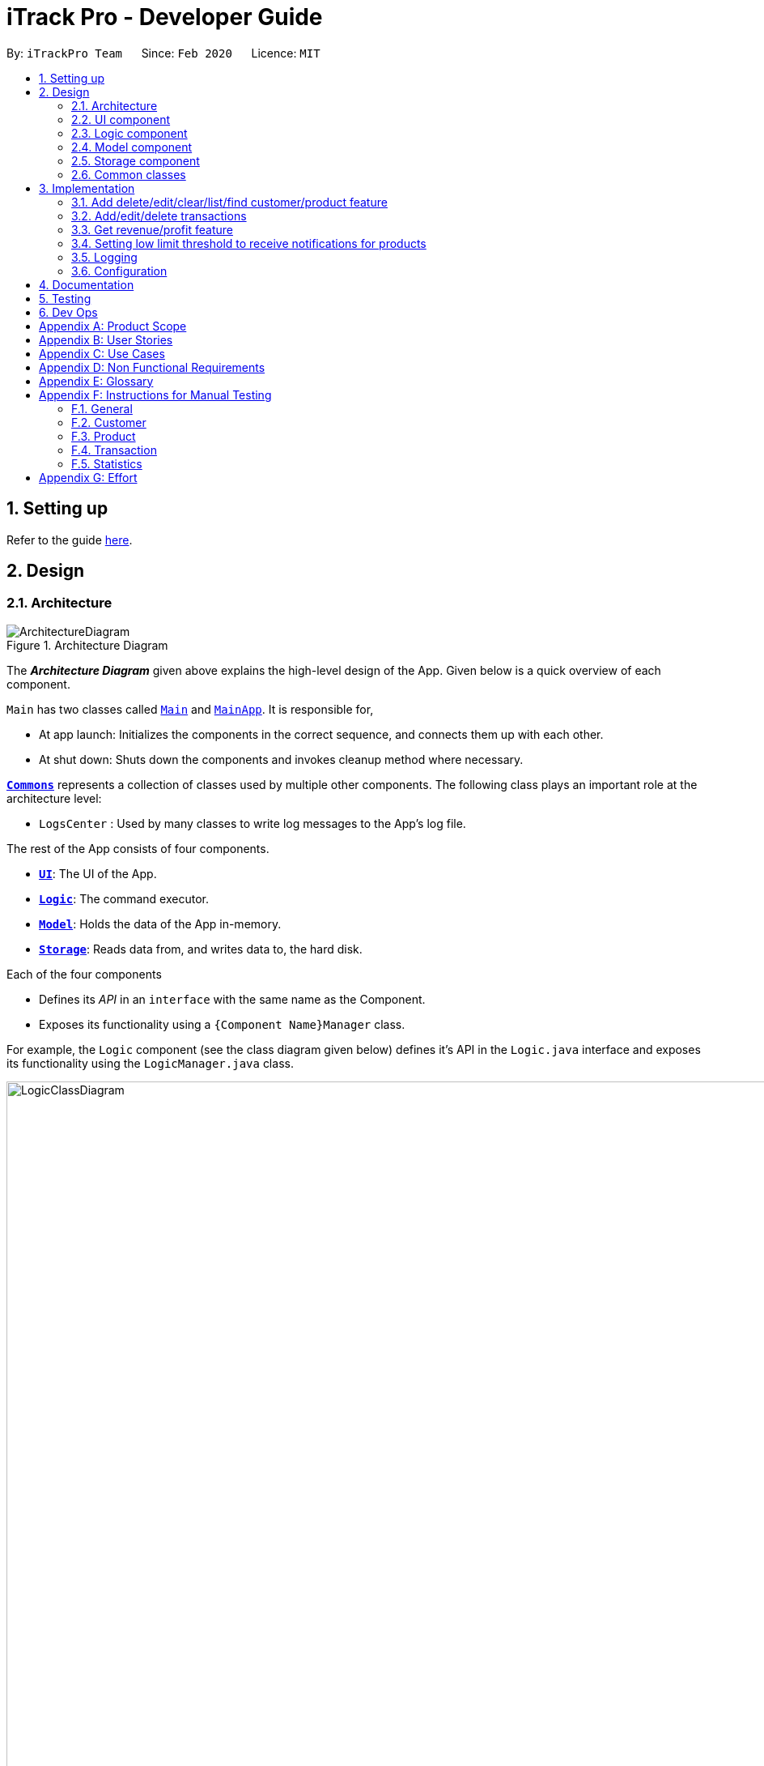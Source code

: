 = iTrack Pro - Developer Guide
:site-section: DeveloperGuide
:toc:
:toc-title:
:toc-placement: preamble
:sectnums:
:imagesDir: images
:stylesDir: stylesheets
:xrefstyle: full
ifdef::env-github[]
:tip-caption: :bulb:
:note-caption: :information_source:
:warning-caption: :warning:
endif::[]
:repoURL: https://github.com/AY1920S2-CS2103-T09-2/main

By: `iTrackPro Team`      Since: `Feb 2020`      Licence: `MIT`

== Setting up

Refer to the guide <<SettingUp#, here>>.

== Design

[[Design-Architecture]]
=== Architecture

.Architecture Diagram
image::ArchitectureDiagram.png[]

The *_Architecture Diagram_* given above explains the high-level design of the App. Given below is a quick overview of each component.

`Main` has two classes called link:{repoURL}/src/main/java/seedu/address/Main.java[`Main`] and link:{repoURL}/src/main/java/seedu/address/MainApp.java[`MainApp`]. It is responsible for,

* At app launch: Initializes the components in the correct sequence, and connects them up with each other.
* At shut down: Shuts down the components and invokes cleanup method where necessary.

<<Design-Commons,*`Commons`*>> represents a collection of classes used by multiple other components.
The following class plays an important role at the architecture level:

* `LogsCenter` : Used by many classes to write log messages to the App's log file.

The rest of the App consists of four components.

* <<Design-Ui,*`UI`*>>: The UI of the App.
* <<Design-Logic,*`Logic`*>>: The command executor.
* <<Design-Model,*`Model`*>>: Holds the data of the App in-memory.
* <<Design-Storage,*`Storage`*>>: Reads data from, and writes data to, the hard disk.

Each of the four components

* Defines its _API_ in an `interface` with the same name as the Component.
* Exposes its functionality using a `{Component Name}Manager` class.

For example, the `Logic` component (see the class diagram given below) defines it's API in the `Logic.java` interface and exposes its functionality using the `LogicManager.java` class.

.Class Diagram of the Logic Component
image::LogicClassDiagram.png[LogicClassDiagram,1000,1000]

[discrete]
==== How the architecture components interact with each other

The _Sequence Diagram_ below shows how the components interact with each other for the scenario where the user issues the command `deletep 1`.

.Component interactions for `deletep 1` command
image::ArchitectureSequenceDiagram.png[ArchitectureSequenceDiagram,500,500]

The sections below give more details of each component.

[[Design-Ui]]
=== UI component

.Structure of the UI Component
image::UiClassDiagram.png[UiClassDiagram,1000,1000]

*API* : link:{repoURL}/blob/master/src/main/java/seedu/address/ui/Ui.java[`Ui.java`]

The UI consists of a `MainWindow` that is made up of parts e.g.`CommandBox`, `ResultDisplay`, `CustomerListPanel`, `StatusBarFooter` etc. All these, including the `MainWindow`, inherit from the abstract `UiPart` class.

The `UI` component uses JavaFx UI framework. The layout of these UI parts are defined in matching `.fxml` files that are in the `src/main/resources/view` folder. For example, the layout of the link:{repoURL}/src/main/java/seedu/address/ui/MainWindow.java[`MainWindow`] is specified in link:{repoURL}/src/main/resources/view/MainWindow.fxml[`MainWindow.fxml`]

The `UI` component,

* Executes user commands using the `Logic` component.
* Listens for changes to `Model` data so that the UI can be updated with the modified data.

[[Design-Logic]]
=== Logic component

[[fig-LogicClassDiagram]]
.Structure of the Logic Component
image::LogicClassDiagram.png[LogicClassDiagram,1000,1000]

*API* :
link:{repoURL}/blob/master/src/main/java/seedu/address/logic/Logic.java[`Logic.java`]

.  `Logic` uses the `InventorySystemParser` class to parse the user command.
.  This results in a `Command` object which is executed by the `LogicManager`.
.  The command execution can affect the `Model` (e.g. adding a customer).
.  The result of the command execution is encapsulated as a `CommandResult` object which is passed back to the `Ui`.
.  In addition, the `CommandResult` object can also instruct the `Ui` to perform certain actions, such as displaying help to the user.

Given below is the Sequence Diagram for interactions within the `Logic` component for the `execute("deletec 1")` API call.

.Interactions Inside the Logic Component for the `deletec 1` Command
image::DeleteSequenceDiagram.png[DeleteSequenceDiagram,1000,1000]

NOTE: The lifeline for `DeleteCommandParser` should end at the destroy marker (X) but due to a limitation of PlantUML, the lifeline reaches the end of diagram.

[[Design-Model]]
=== Model component

.Structure of the Model Component
image::ModelClassDiagram.png[ModelClassDiagram,1000,1000]

*API* : link:{repoURL}/blob/master/src/main/java/seedu/address/model/Model.java[`Model.java`]

The `Model`,

* stores a `UserPref` object that represents the user's preferences.
* stores the Inventory System data.
* exposes an unmodifiable `ObservableList<Customer>` that can be 'observed' e.g. the UI can be bound to this list so that the UI automatically updates when the data in the list change.
* exposes an unmodifiable `ObservableList<Product>` that can be 'observed' e.g. the UI can be bound to this list so that the UI automatically updates when the data in the list change.
* exposes an unmodifiable `ObservableList<Transaction>` that can be 'observed' e.g. the UI can be bound to this list so that the UI automatically updates when the data in the list change.
* does not depend on any of the other three components.

[NOTE]
As a more OOP model, we can store a `Tag` list in `Inventory System`, which `Customer` can reference. This would allow `Inventory System` to only require one `Tag` object per unique `Tag`, instead of each `Customer` needing their own `Tag` object. An example of how such a model may look like is given below. +
 +
image:BetterModelClassDiagram.png[BetterModelClassDiagram,500,500]

[[Design-Storage]]
=== Storage component

.Structure of the Storage Component
image::StorageClassDiagram.png[StorageClassDiagram,700,700]

*API* : link:{repoURL}/blob/master/src/main/java/seedu/address/storage/Storage.java[`Storage.java`]

The `Storage` component,

* can save `UserPref` objects in json format and read it back.
* can save the Inventory System data in json format and read it back.

[[Design-Commons]]
=== Common classes

Classes used by multiple components are in the `seedu.addressbook.commons` package.

== Implementation

This section describes some noteworthy details on how certain features are implemented.

// tag::manageitem[]
=== Add delete/edit/clear/list/find <<customer,customer>>/<<product,product>> feature
The manage product mechanism is facilitated by `InventorySystemParser`.
First, the InventorySystemParser class parses the user command.
This results in a Command object which is executed by the LogicManager.
The command execution modifies Model's customer list depending on the command.
The result of the command execution is encapsulated as a CommandResult object which is passed back to the Ui.

The following commands are available to be parsed by InventorySystemParser:

* `AddCustomerCommand/AddProductCommand`
- Adds the customer/product into the list in the inventory system.
* `ListCustomerCommand/ListProductCommand`
- Lists all customer/product in the list.
* `ClearCustomerCommand/ClearProductCommand`
- Clears all customer/product in the list.
* `DeleteCustomerCommand/DeleteProductCommand`
- Deletes the selected customer/product from the list in the inventory system.
* `EditCustomerCommand/EditProductCommand`
- Edits the customer/product details.
* `FindCustomerCommand/FindProductCommand`
- Finds customer/product with attributes containing given keyword(s).

The commands all inherit from superclass `Command`. Only add, delete, edit and find commands require a command parser to parse the arguments entered by the user.

The following sequence diagram shows how the add operation works:

image::AddItemSequenceDiagram.png[AddItemSequenceDiagram,1200,1000]

The following sequence diagram shows how the list operation works:

image::ListItemSequenceDiagram.png[ListItemSequenceDiagram,1200,1000]

The following sequence diagram shows how the edit operation works:

image::EditItemSequenceDiagram.png[EditItemSequenceDiagram,1200,1000]

The following activity diagram summarizes what happens when a user executes a command that changes the customer/product list in the model:

image::CommandActivityDiagram.png[CommandActivityDiagram,500,500]

==== Design Considerations

===== Aspect: How commands are executed

* **Alternative 1 (current choice):** Keep customers/products in the inventory system
** Pros: Easy to implement, use less memory
** Cons: If inventory system is corrupted then the data is lost
* **Alternative 2:** Keep customers/products in individual management systems, separate each of the classes
** Pros: Keep implementation of products, customers and transactions separate
** Cons: Use more memory, tedious implementation

===== Aspect: Data structure to support the commands

* **Alternative 1 (current choice):** Use a list (`ArrayList`) to store the customers/products
** Pros: Easy to sort and iterate through the list, get(index) method always gives an O(1) performance
** Cons: allows duplicates
* **Alternative 2:** Use a hashmap to store the customers/products
** Pros: Find can be done in O(1), does not allow duplicate keys
** Cons: Difficult to sort and iterate through hashmap, get(key) can be O(1) in the best case and O(n) in the worst case.
// end::manageitem[]

// tag::managetransaction[]
=== Add/edit/delete <<transaction,transactions>>
The user input is handled by the `MainWindow` class in Ui first, then passed to the `LogicManager` and parsed into
`AddTransactionCommand`, `EditTransactionCommand`, etc. Depending on the nature of each command, new transaction or
updated transaction will be added to a new index or existing index of the `UniqueTransactionList`, hosted by the
`InventorySystem` class. For the `deleteTransactionCommand`, a transaction will be dropped from the `internalList`.
Since the `quantity` and `sales` attribute will affect the same attributes of a product, the affiliated `product` will
also be edited. In the end, the `filteredTransactionList` of the system will be updated so that the user can view the change
accordingly. Three commands are implemented corresponding to these 3 operations in the logic module:

* `AddTransactionCommand` -- Adds a transaction into the system and update the the quantity and sales attribute
of the corresponding product.
* `EditTransactionCommand` -- Edit detials of a transaction. If `quantity` is changed, edit the affected product
as well.
* `DeleteTransactionCommand` -- Delete a transaction from the system and edit the affiliated product.

For each command, a parser is implemented to parse the input into arguments.

* `AddTransactionCommmandParser` -- Parse the add transaction input and generates `AddTransactionCommand`. +
* `EditTransactionCommandParser` -- Parse the edit transaction input and generates `EditTransactionCommand`. +
* `DeleteTransactionCommandParser` --Parse the delete transaction input and generates `DeleteTransactionCommand`. +

The following sequence diagram shows how each operation works.

AddTransaction Operation:

image::AddTransactionSequenceDiagram.png[]
NOTE: The AddTransactionCommmandParser returns a transactionFacotry with `productIndex` and `customerIndex`, while a
transaction is only generated in AddTransactionCommand.

==== Design Considerations

===== Aspect: How to store product & customer in transaction.

* **Alternative 1 (current choice):** Store the product/ customer instance as an attribute.
** Pros: Easy to construct a transaction and display product/ customer name.
** Cons: Easy to generate bugs while any of the instance is editted.
* **Alternative 2:** Store an unique id and name of the product/ customer.
** Pros: Do not need to update transaction while product is editted.

===== Aspect: How to change the quantity & sales attribute of product while editing transactions.

* **Alternative 1 (current choice):** If quantity/ product is changed,
re-store the quantity & sales of the original product, check validation
(whether the product has that much inventory as required on transaction), and then
and update the quantity & sales of the new product.
** Pros: Easy to implement.
** Cons: Likely to generate bugs when the new quantity exceeds inventory, i.e. the edit operation is not valid.

* **Alternative 2:** If quantity/ product is changed, check validation first,
re-store the quantity & sales of the original product, and then
and update the quantity & sales of the new product.
** Pros: Straightforward logic, not likely to create bugs.
** Cons: Validation checking would be very complex.
// end::managetransaction[]

// tag::getprofitrevenue[]
=== Get <<revenue,revenue>>/<<profit,profit>> feature
The manage product mechanism is facilitated by `InventorySystemParser`.
First, the InventorySystemParser class parses the user command.
Then the `RevenueCommandParser/ProfitCommandParser` parses the user input arguments into Command objects.
The resulting `RevenueCommand/ProfitCommand` is executed by the LogicManager.
The command execution calculates the revenue/profit depending on the command.
The result of the command execution is encapsulated as a CommandResult object which is passed back to the Ui.

The following commands are available to be parsed by InventorySystemParser:

* `RevenueCommand`
- Gets the revenue made in a selected period.
* `ProfitCommand`
- Gets the profit made in a selected period.

The commands all inherit from superclass `Command` and require command parsers to parse the user input arguments.

The following sequence diagram shows how the profit operation works:

image::ProfitSequenceDiagram.png[ProfitSequenceDiagram,1000,1000]
The revenue operation works in the same way as the profit operation.

==== Design Considerations

===== Aspect: How commands are executed

* **Alternative 1 (current choice):** Calculate revenue/profit only when needed
** Pros: Decreases coupling, easy to test
** Cons: Need to keep calculating if command is frequently used (increase time complexity especially if transaction list is long)
* **Alternative 2:** Keep track of revenue/profit in a singleton class
** Pros: No need to calculate when revenue/profit command is executed (instead, revenue/profit is updated whenever a transaction is added or edited)
** Cons: Hard to unit test, increase coupling
// end::getprofitrevenue[]

//tag::lowlimitfeature[]
=== Setting low limit threshold to receive notifications for products
The low limit mechanism is facilitated by `InventorySystemParser`.
First, the InventorySystemParser class parses the user command.
Then the `LowLimitCommandParser` parses the user input arguments into `LowLimitCommand` object.
The resulting `LowLimitCommand` is executed by the LogicManager.
The command execution sets the updated threshold for the chosen product.
The result of the command execution is encapsulated as a CommandResult object which is passed back to the Ui.

The command inherit from superclass `Command` and require command parser to parse the user input arguments.

The following sequence diagram shows how the low limit operation works:
image:LowLimitCommandSequenceDiagram.png[]

==== Design Considerations

===== Aspect: How the threshold field is being updated.

* **Alternative 1 (current choice):** Separate low limit threshold command with edit product command
** Pros: Decreases coupling, easier to test.
** Cons: Additional command to edit the field of an product.
* **Alternative 2:** Integrate with existing edit product command
** Pros: Will reduce number of commands the user needs to use.
** Cons: Hard to unit test, increase coupling.
//end::lowlimitfeature[]

=== Logging

We are using `java.util.logging` package for logging. The `LogsCenter` class is used to manage the logging levels and logging destinations.

* The logging level can be controlled using the `logLevel` setting in the configuration file (See <<Implementation-Configuration>>)
* The `Logger` for a class can be obtained using `LogsCenter.getLogger(Class)` which will log messages according to the specified logging level
* Currently log messages are output through: `Console` and to a `.log` file.

*Logging Levels*

* `SEVERE` : Critical problem detected which may possibly cause the termination of the application
* `WARNING` : Can continue, but with caution
* `INFO` : Information showing the noteworthy actions by the App
* `FINE` : Details that is not usually noteworthy but may be useful in debugging e.g. print the actual list instead of just its size

[[Implementation-Configuration]]
=== Configuration

Certain properties of the application can be controlled (e.g user prefs file location, logging level) through the configuration file (default: `config.json`).

== Documentation

Refer to the guide <<Documentation#, here>>.

== Testing

Refer to the guide <<Testing#, here>>.

== Dev Ops

Refer to the guide <<DevOps#, here>>.

[appendix]
== Product Scope

*Target user profile*: Shop owners who

* Are selling products
** Cannot afford expensive management systems
** Are relying on manual work to record products
** Want to optimise sales based analysis of previous sales
** Have many products and a large inventory
* Prefer desktop apps over other types
* Can type fast
* Prefer typing over mouse input
* Are reasonably comfortable using CLI apps

*Value proposition*: manage contacts faster than a typical mouse/GUI driven app

[appendix]
== User Stories

Priorities: High (must have) - `* * \*`, Medium (nice to have) - `* \*`, Low (unlikely to have) - `*`

[width="59%",cols="22%,<23%,<25%,<30%",options="header",]
|=======================================================================
|Priority |As a ... |I want to ... |So that I can...
|`* * *` |new user |see usage instructions |refer to it when I forgot how to use the app

|`* * *` |user |add <<item,items>> to the system |

|`* * *` |user |delete my <<item,items>> from the system |

|`* * *` |user | edit my <<item,item>> details in the system |keep the list updated

|`* * *` |user |view all <<item,items>> in my shop |keep track of my <<item,items>>

|`* *` |user |find <<item,items>> by keyword or attributes |search <<item,items>> more efficiently

|`* *` |user |receive notifications when the <<product, product>> quantity is running low |stock up for the particular <<product, product>>

|`* *` |user |set the inventory quantity low limit |get notified when my stock is running low

|`* *` |analytical user |view the top-selling <<product, products>> and worst-selling <<product, products>> at one glance (e.g. dashboard that displays name of <<product, products>>) |

|`* *` |analytical user |view the sales or quantity of each individual <<product, product>> in graphical format | so that it is easier to visualise

|`* *` |analytical user |see predicted sales for the next month based on past sales |know which <<product, products>> to stock up on

|`* *` |analytical user |view a list of <<product, products>> sorted by the amount of profits |

|`* *` |analytical user |view the revenue on a daily/ monthly/ yearly basis or in a customised period |

|`*` |lazy user |keep track of previous inputs |enter/edit previous commands easily

|`*` |lazy user |access <<product, products>> that are running low in quantity easily |restock and update the system much faster

|=======================================================================

[appendix]
== Use Cases

(For all use cases below, the *System* is the `iTrack Pro` and the *Actor* is the `user`, unless specified otherwise)

[discrete]
=== Use case:  UC01 - Delete an <<item,item>>

*MSS*

1. User requests to pass:[<u>list items (UC05)</u>]
2. The app displays a list of requested items.
3. User requests to delete a specific item in the list
4. The item is deleted from the list

+
Use case ends.

*Extensions*

[none]
* 2a. The list is empty.
+
Use case ends.

* 3a. The given index is invalid.
+
[none]
** 3a1. The app shows an error message.
+
Use case resumes at step 2.

[discrete]
=== Use case:  UC02 - Add an <<item,item>>

*MSS*

1. User adds an item.
2. The app notifies the user that the item is added.

+
Use case ends.

*Extensions*

[none]
* 1a. The add command is invalid or incomplete.
[none]
** 1a1. The app shows an error message.
** 1a2. The app shows an example of valid input for the command.
+
Use case ends.

[discrete]
=== Use case:  UC03 - Edit an <<item,item>>

*MSS*

1. User requests to pass:[<u>list items (UC05)</u>]
2. The app displays a list of requested items.
3. User requests to edit a specific item in the list.
4. The item is updated with the new information entered by the user.

+
Use case ends.

*Extensions*

[none]
* 2a. The list is empty.
+
Use case ends.

* 3a. The given index is invalid.
+
[none]
** 3a1. The app shows an error message.
+
Use case resumes at step 2.

* 3b. The edit command input is invalid or incomplete.
+
[none]
** 3b1. The app shows an error message.
** 3b2. The app shows an example of valid input for the command.
+
Use case resumes at step 3.

[discrete]
=== Use case:  UC04 - Find <<item,items>>

*MSS*

1. User requests to find items by keyword and/or attribute.
2. The app displays the search result.

+
Use case ends.

*Extensions*

[none]
* 1a. No item was found with the keyword and/or attribute entered.
+
[none]
** 1a1. The app shows a prompt message that no such item was found.
+
Use case ends.

[none]
* 1b. The find command input is invalid or incomplete.
+
[none]
** 1b1. The app shows an error message.
** 1b2. The app shows an example of valid input for the command.
+
Use case resumes at step 1.

[discrete]
=== Use case:  UC05 - List <<item,items>>

*MSS*

1. User requests to list items.
2. The app displays a list of requested items.

+
Use case ends.

*Extensions*

[none]
* 2a. The list is empty.
+
[none]
** 2a1. The app shows a prompt message that the list is empty.
+
Use case ends.

[discrete]
=== Use case:  UC06 - View statistics (profit, revenue)

*MSS*

1. User requests to view statistics.
2. The app shows all statistics.

+
Use case ends.

*Extensions*

[none]
* 2a. There are no products, hence no statistics can be shown.
+
[none]
** 2a1. The app shows an error message.
+
Use case ends.

[discrete]
=== Use case:  UC07 - Predict sales

*MSS*

1. User requests to predict sales for next month.
2. The app shows the predictions.

+
Use case ends.

*Extensions*

[none]
* 2a. There are no products, hence no predictions can be made.
+
[none]
** 2a1. The app shows an error message.
+
Use case ends.

[discrete]
=== Use case:  UC08 - Configure low inventory notification settings (for products)

*MSS*

1. User sets the quantity threshold for a particular product.

+
Use case ends.

*Extensions*

[none]
* 1a. The input limit is invalid or out of range or the product index is invalid.
+
[none]
** 1a1. The app shows an error message.
+
Use case ends.

[appendix]
== Non Functional Requirements

.  Should work on any <<mainstream-os,mainstream OS>> as long as it has Java 11 or above installed.
.  Should be able to hold up to 1000 customers without a noticeable sluggishness in performance for typical usage.
.  A user with above average typing speed for regular English text (i.e. not code, not system admin commands) should be able to accomplish most of the tasks faster using commands than using the mouse.
.  The system should work on Windows, Linux or Mac operating aystems.
.  The system should be usable by a novice who has never used an inventory management system.
.  The system should save the <<product, product>>, <<customer, customer>> and <<transaction, transaction>> data permanently.
.  There should be at least one <<product, product>> and <<customer, customer>> before a <<transaction, transaction>> can be made.
.  The response to any use action should become visible within 5 seconds.
.  The system should be able to have up to 1000000 <<customer, customers>>, 1000000 <<product, products>> and 1000000 <<transaction, transactions>>.
.  The product (price, cost price, quantity, sales), transaction (quantity, money) fields and quantity threshold should be able to take integers up to 1000000.
.  The price and cost price should be at least $1.
.  The customer's address field should take up to 45 characters.
.  The customer's name field should take up to 30 characters.
.  The customer's phone field should be between 3 to 15 characters long and contain only integers.
.  The customer's email field should take up to 40 characters and should be a valid email format.
.  A customer can have up to 5 tags where each tag is up to 15 characters long.
.  The user interface should be intuitive enough for users who are not IT-savvy.
.  The source code should be open source.
.  The product is offered as a free downloadable <<jar, jar>> file.


[appendix]
== Glossary

[[mainstream-os]] Mainstream OS::
Windows, Linux, Unix, OS-X

[[item]] Item::
Any item belonging to either customer, product or a transaction class

[[customer]] Customer::
A customer that buys the user’s shop

[[product]] Product::
An item that is sold in the user’s shop

[[transaction]] Transaction::
A deal between a customer and the user’s shop that is made on a product

[[inventory]] Inventory::
The products in stock.

[[revenue]] Revenue::
The sales of the product, calculated by adding up the transaction amounts of a particular product.

[[revenue]] Profit::
The money gained from the sale of the product minus cost of product, calculated by revenue - total cost.

[[sales]] Sales::
Used interchangeably with revenue

[[price]] Price::
Selling price of the product

[[cost]] Cost price::
Price of making/ buying the product to sell

[[jar]] Jar File::
A https://en.wikipedia.org/wiki/JAR_(file_format)[JAR] (Java ARchive) is a package file format typically used to aggregate many Java class files and associated metadata and resources (text, images, etc.) into one file for distribution.


[appendix]
== Instructions for Manual Testing

Given below are instructions to test the app manually.

[NOTE]
These instructions only provide a starting point for testers to work on; testers are expected to do more _exploratory_ testing.

=== General

==== Launch and Shutdown

. Initial launch

.. Download the jar file and copy into an empty folder
.. Double-click the jar file +
   Expected: Shows the GUI with a set of sample inventory system data. The window size may not be optimum.

=== Customer

==== Adding a customer

. Adding a customer

.. Test case: `addc n/John p/98765432 e/johnd@example.com a/311, Clementi Ave 2, #02-25 t/friends t/owesMoney` +
Expected: Customer with given attributes is added to list. Details of the added customer shown in the status message.
.. Prerequisites: the following command already has been executed once already +
Test case: `addc n/John p/98765432 e/johnd@example.com a/311, Clementi Ave 2, #02-25 t/friends t/owesMoney` +
Expected: No customer is added as duplicate customers are not allowed. Error details shown in the status message.
.. Test case: `addc n/Jane p/98765432 e/jane@example.com a/31 michigan t/friends t/owesMoney t/iphone t/comingThurs t/regular t/giveDiscount` +
Expected: No customer is added as number of tags should be at most five. Error details shown in the status message.
.. Test case: `addc n/Bob n/Eddy p/98765432 e/bob@example.com a/323, Tampines Ave 3, #12-21 t/colleagues` +
Expected: No customer is added as there are multiple name prefixes. Error details shown in the status message.
.. Other incorrect add commands to try: `addc n/Jill`, `addc n/Jill p/0 e/jill@mail.com a/31 michigan` +
Expected: Similar to previous.

==== Deleting a customer

. Deleting a customer while all customers are listed

.. Prerequisites: List all customers using the `listc` command. Multiple customers in the list.
.. Test case: `deletec 1` +
Expected: First customer is deleted from the list. Details of the deleted customer shown in the status message.
.. Test case: `deletec 0` +
Expected: No customer is deleted. Error details shown in the status message.
.. Other incorrect delete commands to try: `deletec`, `deletec x` (where x is larger than the list size) +
Expected: Similar to previous.

==== Editing a customer

. Editing a customer while all customers are listed

.. Prerequisites: List all customers using the `listc` command. Multiple customers in the list.
.. Test case: `editc 1 n/Bob` +
Expected: First customer is edited from the list. Details of the edited customer shown in the status message.
.. Test case: `editc 1 e/0` +
Expected: No customers is edited as email is invalid. Error details shown in the status message.
.. Test case: `editc 1 n/Johnathan n/Alex` +
Expected: No customers is edited as there are multiple name prefixes. Error details shown in the status message.
.. Other incorrect edit commands to try: `editc 1`, `editc x` (where x is larger than the list size) +
Expected: Similar to previous.

==== Clearing all customers

. Clearing all customers

.. Test case: `clearc` +
Expected: All customers are cleared. Details of success message is shown in the status bar.

==== Listing all customers

. Listing all customers

.. Test case: `listc` +
Expected: All customers are listed. Details of success message is shown in the status bar.

==== Finding customers

. Finding customers

.. Test case: `findc n/alice` +
Expected: All customers with full word 'alice' in name are listed. Details of success message is shown in the status bar.
.. Test case: `findc n/alex alice` +
Expected: All customers with full word 'alex' **OR** 'alice' in name are listed. Details of success message is shown in the status bar.
.. Test case: `findc a/serangoon yishun` +
Expected: All customers with full words matching 'serangoon' **OR** 'yishun' in their addresses are listed. Details of success message is shown in the status bar.
.. Test case: `findc a/serangoon n/bob` +
Expected: All customers with full words matching 'serangoon' in their addresses **AND** 'bob' in their names are listed. Details of success is shown in the status bar.
.. Test case: `findc n/alex n/peter` +
Expected: No customers found as there are multiple name prefixes. Error details shown in the status message.

=== Product

==== Adding a product

. Adding a product

.. Test case: `addp d/iphone cp/400 pr/1000 q/10 s/100` +
   Expected: Product with given attributes is added to list. Details of the added product shown in the status message.
.. Prerequisites: the following command already has been executed once already +
   Test case: `addp d/iphone cp/400 pr/1000 q/10 s/100` +
   Expected: No product is added as duplicate products are not allowed. Error details shown in the status message.
.. Test case: `addp d/iphone cp/400.5 pr/1000 q/10` +
   Expected: No product is added as cost price should be an integer. Error details shown in the status message.
.. Test case : `addp d/iphone d/ipad cp/400 pr/1000 q/10` +
   Expected: No product is added as there are multiple description prefixes. Error details shown in the status message.
.. Other incorrect add commands to try: `addp d/iphone cp/40 pr/1000 q/x` (where x is larger than 1000000), `addp d/iphone cp/40 q/100000` +
   Expected: Similar to previous.

==== Deleting a product

. Deleting a product while all products are listed

.. Prerequisites: List all products using the `listp` command. Multiple products in the list.
.. Test case: `deletep 1` +
Expected: First product is deleted from the list. Details of the deleted product shown in the status message.
.. Test case: `deletep 0` +
Expected: No product is deleted. Error details shown in the status message.
.. Other incorrect delete commands to try: `deletep`, `deletep x` (where x is larger than the list size) +
Expected: Similar to previous.

==== Editing a product

. Editing a product while all products are listed

.. Prerequisites: List all products using the `listp` command. Multiple products in the list.
.. Test case: `editp 1 d/Bag` +
Expected: First product is edited from the list. Details of the edited product shown in the status message.
.. Test case: `editp 1 pr/0` +
Expected: No product is edited as price is invalid. Error details shown in the status message.
.. Test case: `editp 1 pr/300 pr/500` +
Expected: No product is edited as there are multiple price prefixes. Error details shown in the status message.
.. Other incorrect edit commands to try: `editp 1`, `editp x` (where x is larger than the list size) +
Expected: Similar to previous.

==== Clearing all products

. Clearing all products

.. Test case: `clearp` +
Expected: All products are cleared. Details of success is shown in the status bar.

==== Listing all products

. Listing all products

.. Test case: `listp` +
Expected: All products are listed. Details of success is shown in the status bar.

==== Finding products

. Finding products

.. Test case: `findp bag` +
Expected: All products with full word 'bag' in description are listed. Details of success is shown in the status bar.
.. Test case: `findp bag yellow` +
Expected: All products with full words matching 'bag' or 'yellow' in description are listed. Details of success is shown in the status bar.

=== Transaction

==== Adding a transaction

. Adding a transaction

.. Test case: `addt c/1 p/1 q/1 dt/2020-04-11 11:44 m/30 d/under discount` +
Expected: Transaction with given attributes is added to list. Details of the added transaction shown in the status message.
.. Prerequisites: the following command already has been executed once already +
Test case: `addt c/1 p/1 q/1 dt/2020-04-11 10:44 m/30 d/under discount` +
Expected: No transaction is added as duplicate transactions are not allowed. Error details shown in the status message.
.. Test case: `addt c/1 p/1 q/0` +
Expected: No transaction is added as quantity should be a positive integer. Error details shown in the status message.
.. Test case: `addt c/1 c/1 p/1 q/10` +
Expected: No transaction is added as there are multiple customer prefixes. Error details shown in the status message.
.. Other incorrect add commands to try: `addt c/x p/1 q/2` (where x is larger than size of customer list), `addt c/1 p/1` +
Expected: Similar to previous.

==== Undoing a transaction

. Undoing a transaction while all transactions are listed

.. Prerequisites: List all transactions using the `listt` command. Multiple transactions in the list.
.. Test case: `undot 1` +
Expected: First transaction in the list is undone. Details of the undone transaction shown in the status message.
.. Test case: `undot 0` +
Expected: No transaction is deleted. Error details shown in the status message.
.. Other incorrect undo commands to try: `undot`, `undot x` (where x is larger than the list size) +
Expected: Similar to previous.

==== Editing a transaction

. Editing a transaction while all transactions are listed

.. Prerequisites: List all transactions using the `listt` command. Multiple transactions in the list.
.. Test case: `editt 1 d/Discount` +
Expected: First transaction is edited from the list. Details of the edited transaction shown in the status message.
.. Test case: `editt 1 m/0` +
Expected: No transaction is edited as amount is invalid. Error details shown in the status message.
.. Test case: `editt 1 d/Discount d/offer` +
Expected: No transaction is edited as there are multiple description prefixes. Error details shown in the status message.
.. Other incorrect edit commands to try: `editt 1`, `editt x` (where x is larger than the list size) +
Expected: Similar to previous.

==== Clearing all transactions

. Clearing all transactions

.. Test case: `cleart` +
Expected: All transactions are cleared. Details of success is shown in the status bar.

==== Listing all transactions

. Listing all transactions

.. Test case: `listt` +
Expected: All transactions are listed. Details of success is shown in the status bar.

==== Finding transactions

. Finding transactions

.. Test case: `findt c/alice` +
Expected: All transactions with full word 'alice' in their customer names are listed. Details of success is shown in the status bar.
.. Test case: `findt p/bag watch` +
Expected: All transactions with full words matching 'bag' **OR** 'watch' in their product names are listed. Details of success is shown in the status bar.
.. Test case: `findt c/alice m/10` +
Expected: All transactions with full words matching 'alice' in their customer names **AND** have transaction amounts of 10 are listed. Details of success is shown in the status bar.
.. Test case: `findt c/alice c/john` +
Expected: No transaction found as there are multiple customer prefixes. Error details shown in the status message.

=== Statistics

==== Getting the revenue made in a certain period

. Getting the revenue made in a certain period

.. Prerequisites: There is at least one product present.
.. Test case: `revenue sd/2020-01-01 10:00 ed/2020-12-12 10:01` +
Expected: The calculated revenue is shown in the status message.
.. Test case: `revenue sd/2020-09-01 10:00 ed/2020-01-12 10:01` +
Expected: Revenue cannot be calculated if start date is after end date. Error details shown in the status message.
.. Other incorrect revenue commands to try: `revenue sd/2020-01-01 10:00 ed/2020-01-12`, `revenue` +
Expected: Similar to previous.

==== Getting the profit made in a certain period

. Getting the profit made in a certain period

.. Prerequisites: There is at least one product present.
.. Test case: `profit sd/2020-01-01 10:00 ed/2020-12-12 10:01` +
Expected: The calculated profit is shown in the status message.
.. Test case: `profit sd/2020-09-01 10:00 ed/2020-01-12 10:01` +
Expected: Profit cannot be calculated if start date is after end date. Error details shown in the status message.
.. Other incorrect profit commands to try: `profit sd/2020-01-01 10:00 ed/2020-01-12`, `profit` +
Expected: Similar to previous.

==== Setting the low-inventory threshold

. Setting the low-inventory threshold

.. Prerequisites: There is at least one product present.
.. Test case: `lowlimit p/1 t/20` +
Expected: The calculated profit is shown in the status message.
.. Test case: `lowlimit p/1 t/0` +
Expected: Current threshold of product is not modified as threshold can only take positive integer values. Error details shown in the status message.
.. Other incorrect lowlimit commands to try: `lowlimit p/x t/20` (where x is more than product list size), `lowlimit` +
Expected: Similar to previous.

==== Predicting the sales for the next month

. Predicting the sales for the next month

.. Prerequisites: There is at least one product present.
.. Test case: `predict` +
Expected: The predicted revenue for next month is shown in the status message.

==== Plotting sales of a product

. Plotting sales of a product

.. Prerequisites: List all products using the `listp` command. Multiple products in the list.
.. Test case: `plotsales 1 sd/2020-03-20 10:00 ed/2020-03-30 10:00` +
Expected: The sales of the product is plotted in a graph in a new window that pops up.
.. Test case: `plotsales 1 sd/2020-03-20 10:00 ed/2020-01-30 10:00` +
Expected: Sales of product is not plotted as start date is after end date. Error details shown in the status message.
.. Other incorrect plotsales commands to try: `plotsales x sd/2020-03-20 10:00 ed/2020-03-30 10:00` (where x is more than product list size), `plotsales` +
Expected: Similar to previous.

[appendix]
== Effort

Throughout this journey, we have overcame many challenges and gain much more experience in software engineering.
Our project was ambitious as it consisted of multiple entities. In addition to the original address book with the persons entity, we also included products and transactions to the system.
Since the structure was quite complex, we had to brainstorm about the best way to incorporate products and transactions into the app.

The person class had to be refactored to fit our user profile of customers.
The commands for products were similar to the original commands for person, however there were also some differences since the requirements for products and persons varied.
For example, the attributes required for products are vastly different for customers, and new restrictions will need to be applied too.
The commands for transactions were quite different from both customers and products, since transaction is an association class between customer and product.
For example, the add transaction command affects the product quantity and sales, so it will have to update the product too, whereas for customer and product there is no need to modify other classes.
We also needed to consider the proper way to keep track of customers and products to ensure that there were no duplicates. Initially we tried keeping track using only the attributes however there were bugs so we added customer and product ids.

With multiple entities, a lot of thought process went into figuring out how to display all the data.
Throughout the process, we revamped the ui such that all the information would be presented clearly. Ultimately, our design differed quite a lot from the original as we settled on a tab design.
Initially, there were different windows showing different information too. In the end, we combined most of the information into a single window, and split the information shown according to categories which are listed as tabs.
Besides the layout of the ui, the design also took time to finalise as we wanted to make our app look professional and modern.

Lastly, the statistics were quite challenging to implement. This is especially so as we used various bars and graphs, which were new to us and we had to learn independently.
The calculations were relatively easier as it was just simple math calculations of profit etc.

In all, even though our project was complex, we managed to implement most of our features and even included extra features that we had not plan on intially. Given the moderate to high difficulty level of the project, we are glad that we achieved our project goals.